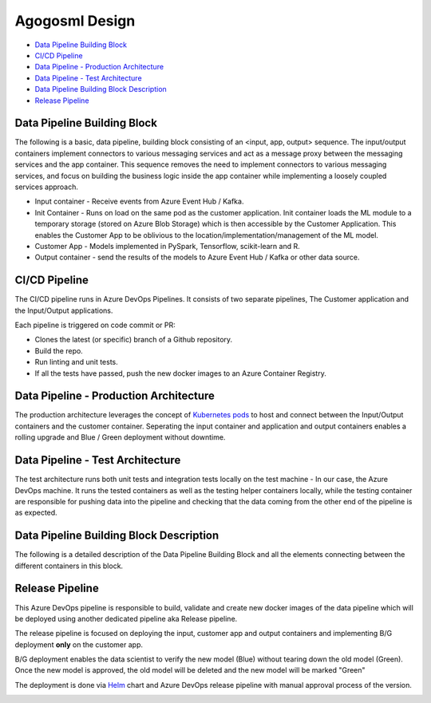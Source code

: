 Agogosml Design
===============

-  `Data Pipeline Building Block <#Data-Pipeline-Building-Block>`__
-  `CI/CD Pipeline <#CI/CD-Pipeline>`__
-  `Data Pipeline - Production
   Architecture <#Data-Pipeline---Production-Architecture>`__
-  `Data Pipeline - Test
   Architecture <#Data-Pipeline---Test-Architecture>`__
-  `Data Pipeline Building Block
   Description <#Data-Pipeline-Building-Block-Description>`__
-  `Release Pipeline <#Release-Pipeline>`__

Data Pipeline Building Block
----------------------------

The following is a basic, data pipeline, building block consisting of an
<input, app, output> sequence. The input/output containers implement
connectors to various messaging services and act as a message proxy
between the messaging services and the app container. This sequence
removes the need to implement connectors to various messaging services,
and focus on building the business logic inside the app container while
implementing a loosely coupled services approach.

- Input container - Receive events from Azure Event Hub / Kafka.
- Init Container - Runs on load on the same pod as the customer application. Init container loads the ML module to a temporary storage (stored on Azure Blob Storage) which is then accessible by the Customer Application. This enables the Customer App to be oblivious to the location/implementation/management of the ML model.
- Customer App - Models implemented in PySpark, Tensorflow, scikit-learn and R.
- Output container - send the results of the models to Azure Event Hub / Kafka or other data source.

|Architecure Diagram - Basic Pipeline Building Block|

.. _ci/cd-pipeline:

CI/CD Pipeline
--------------

The CI/CD pipeline runs in Azure DevOps Pipelines. It consists of two
separate pipelines, The Customer application and the Input/Output
applications.

Each pipeline is triggered on code commit or PR:

-  Clones the latest (or specific) branch of a Github repository.
-  Build the repo.
-  Run linting and unit tests.
-  If all the tests have passed, push the new docker images to an Azure
   Container Registry.

|Architecure Diagram - ci/cd|

Data Pipeline - Production Architecture
---------------------------------------

The production architecture leverages the concept of `Kubernetes
pods <https://kubernetes.io/docs/concepts/workloads/pods/pod/>`__ to
host and connect between the Input/Output containers and the customer
container. Seperating the input container and application and output
containers enables a rolling upgrade and Blue / Green deployment without
downtime.

|Architecure Diagram - production architecture|

Data Pipeline - Test Architecture
---------------------------------

The test architecture runs both unit tests and integration tests locally
on the test machine - In our case, the Azure DevOps machine. It runs the
tested containers as well as the testing helper containers locally,
while the testing container are responsible for pushing data into the
pipeline and checking that the data coming from the other end of the
pipeline is as expected.

|Architecure Diagram - test architecture|

Data Pipeline Building Block Description
----------------------------------------

The following is a detailed description of the Data Pipeline Building
Block and all the elements connecting between the different containers
in this block.

|Architecure Diagram - Pipeline Building Block Description|

Release Pipeline
----------------

This Azure DevOps pipeline is responsible to build, validate and create
new docker images of the data pipeline which will be deployed using
another dedicated pipeline aka Release pipeline.

The release pipeline is focused on deploying the input, customer app and
output containers and implementing B/G deployment **only** on the
customer app.

B/G deployment enables the data scientist to verify the new model (Blue)
without tearing down the old model (Green). Once the new model is
approved, the old model will be deleted and the new model will be marked
"Green"

The deployment is done via `Helm <https://helm.sh>`__ chart and Azure
DevOps release pipeline with manual approval process of the version.

|Architecure Diagram - production architecture-bg|

.. |Architecure Diagram - Basic Pipeline Building Block| image:: ./assets/design/agogosml.draw-io-input-output-app-simple.png
.. |Architecure Diagram - ci/cd| image:: ./assets/design/agogosml.draw-io-CI-CD.png
.. |Architecure Diagram - production architecture| image:: ./assets/design/agogosml.draw-io-Production.png
.. |Architecure Diagram - test architecture| image:: ./assets/design/agogosml.draw-io-Test.png
.. |Architecure Diagram - Pipeline Building Block Description| image:: ./assets/design/agogosml.draw-io-input-app-output-desc.png
.. |Architecure Diagram - production architecture-bg| image:: ./assets/design/agogosml.draw-io-BG-Production.png